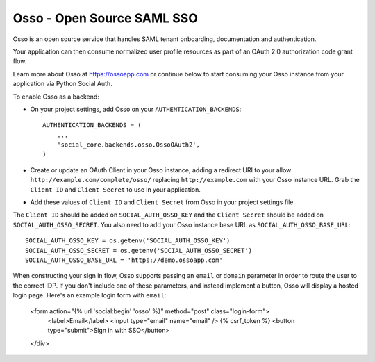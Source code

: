 Osso - Open Source SAML SSO
================================

Osso is an open source service that handles SAML tenant onboarding, documentation and authentication.

Your application can then consume normalized user profile resources as part of an OAuth 2.0 authorization code grant flow.

Learn more about Osso at https://ossoapp.com or continue below to start consuming your Osso instance from your application via Python Social Auth.

To enable Osso as a backend:

- On your project settings, add Osso on your ``AUTHENTICATION_BACKENDS``::

    AUTHENTICATION_BACKENDS = (
        ...
        'social_core.backends.osso.OssoOAuth2',
    )

- Create or update an OAuth Client in your Osso instance, adding a redirect URI to your allow
  ``http://example.com/complete/osso/`` replacing ``http://example.com`` with your Osso instance URL. 
  Grab the ``Client ID`` and ``Client Secret`` to use in your application.

- Add these values of ``Client ID`` and ``Client Secret`` from Osso in your project settings file.

The ``Client ID`` should be added on ``SOCIAL_AUTH_OSSO_KEY`` and the ``Client Secret`` should be
added on ``SOCIAL_AUTH_OSSO_SECRET``. You also need to add your Osso instance base URL as ``SOCIAL_AUTH_OSSO_BASE_URL``::

      SOCIAL_AUTH_OSSO_KEY = os.getenv('SOCIAL_AUTH_OSSO_KEY')
      SOCIAL_AUTH_OSSO_SECRET = os.getenv('SOCIAL_AUTH_OSSO_SECRET')
      SOCIAL_AUTH_OSSO_BASE_URL = 'https://demo.ossoapp.com'
      
When constructing your sign in flow, Osso supports passing an ``email`` or ``domain`` parameter in order to route 
the user to the correct IDP. If you don't include one of these parameters, and instead implement a button, Osso 
will display a hosted login page. Here's an example login form with ``email``:


    <form action="{% url 'social:begin' 'osso' %}" method="post" class="login-form">
        <label>Email</label>
        <input type="email" name="email" />
        {% csrf_token %}
        <button type="submit">Sign in with SSO</button>
    </div>  